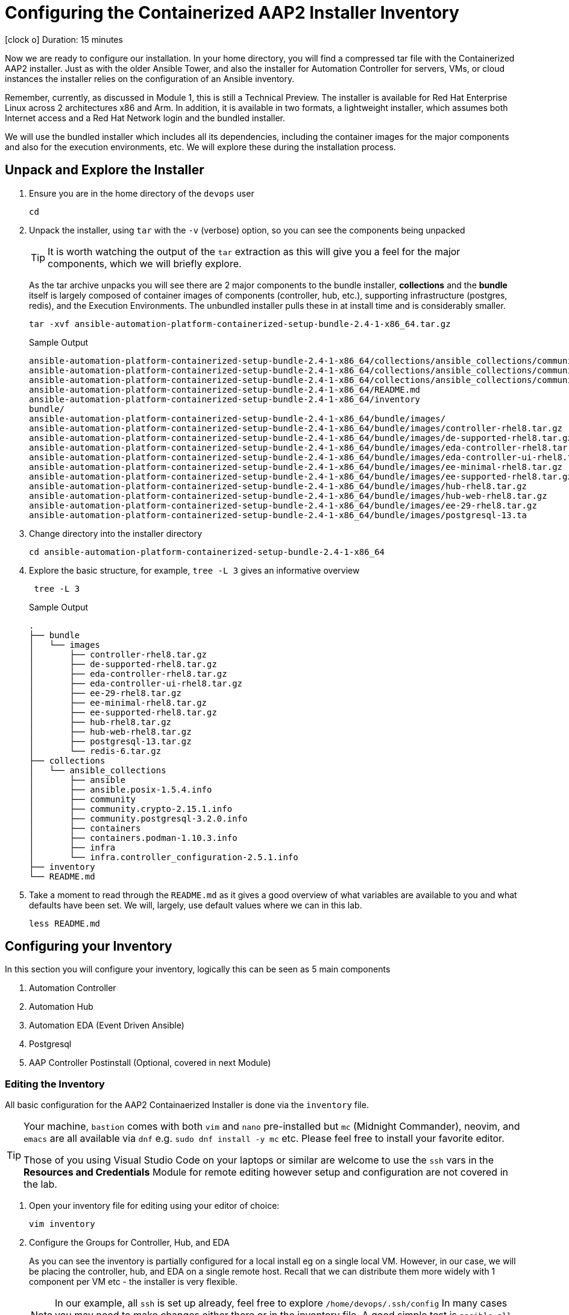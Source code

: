 // :subdomain: aap2-01.sandbox5.opentlc.com
= Configuring the Containerized AAP2 Installer Inventory

icon:clock-o[Duration: 15 Minutes] Duration: 15 minutes

Now we are ready to configure our installation. In your home directory, you will find a compressed tar file with the Containerized AAP2 installer. Just as with the older Ansible Tower, and also the installer for Automation Controller for servers, VMs, or cloud instances the installer relies on the configuration of an Ansible inventory.

Remember, currently, as discussed in Module 1, this is still a Technical Preview. The installer is available for Red Hat Enterprise Linux across 2 architectures x86 and Arm. In addition, it is available in two formats, a lightweight installer, which assumes both Internet access and a Red Hat Network login and the bundled installer. 

We will use the bundled installer which includes all its dependencies, including the container images for the major components and also for the execution environments, etc. We will explore these during the installation process.

== Unpack and Explore the Installer

. Ensure you are in the home directory of the `devops` user
+

[source,ini,role=execute,subs=attributes+]
----
cd
----

. Unpack the installer, using `tar` with the `-v` (verbose) option, so you can see the components being unpacked
+

[TIP]
====
It is worth watching the output of the `tar` extraction as this will give you a feel for the major components, which we will briefly explore.
====
+

As the tar archive unpacks you will see there are 2 major components to the bundle installer, *collections* and the *bundle* itself is largely composed of container images of components (controller, hub, etc.), supporting infrastructure (postgres, redis), and the Execution Environments. The unbundled installer pulls these in at install time and is considerably smaller.
+

[source,ini,role=execute,subs=attributes+]
----
tar -xvf ansible-automation-platform-containerized-setup-bundle-2.4-1-x86_64.tar.gz
----
+

.Sample Output
[source,texinfo]
----
ansible-automation-platform-containerized-setup-bundle-2.4-1-x86_64/collections/ansible_collections/community.postgresql-3.2.0.info/GALAXY.yml
ansible-automation-platform-containerized-setup-bundle-2.4-1-x86_64/collections/ansible_collections/community.crypto-2.15.1.info/
ansible-automation-platform-containerized-setup-bundle-2.4-1-x86_64/collections/ansible_collections/community.crypto-2.15.1.info/GALAXY.yml
ansible-automation-platform-containerized-setup-bundle-2.4-1-x86_64/README.md
ansible-automation-platform-containerized-setup-bundle-2.4-1-x86_64/inventory
bundle/
ansible-automation-platform-containerized-setup-bundle-2.4-1-x86_64/bundle/images/
ansible-automation-platform-containerized-setup-bundle-2.4-1-x86_64/bundle/images/controller-rhel8.tar.gz
ansible-automation-platform-containerized-setup-bundle-2.4-1-x86_64/bundle/images/de-supported-rhel8.tar.gz
ansible-automation-platform-containerized-setup-bundle-2.4-1-x86_64/bundle/images/eda-controller-rhel8.tar.gz
ansible-automation-platform-containerized-setup-bundle-2.4-1-x86_64/bundle/images/eda-controller-ui-rhel8.tar.gz
ansible-automation-platform-containerized-setup-bundle-2.4-1-x86_64/bundle/images/ee-minimal-rhel8.tar.gz
ansible-automation-platform-containerized-setup-bundle-2.4-1-x86_64/bundle/images/ee-supported-rhel8.tar.gz
ansible-automation-platform-containerized-setup-bundle-2.4-1-x86_64/bundle/images/hub-rhel8.tar.gz
ansible-automation-platform-containerized-setup-bundle-2.4-1-x86_64/bundle/images/hub-web-rhel8.tar.gz
ansible-automation-platform-containerized-setup-bundle-2.4-1-x86_64/bundle/images/ee-29-rhel8.tar.gz
ansible-automation-platform-containerized-setup-bundle-2.4-1-x86_64/bundle/images/postgresql-13.ta
----
+

. Change directory into the installer directory
+

[source,ini,role=execute,subs=attributes+]
----
cd ansible-automation-platform-containerized-setup-bundle-2.4-1-x86_64
----

. Explore the basic structure, for example, `tree -L 3` gives an informative overview
+

[source,ini,role=execute,subs=attributes+]
----
 tree -L 3
----
+

.Sample Output
[source,texinfo]
----
.
├── bundle
│   └── images
│       ├── controller-rhel8.tar.gz
│       ├── de-supported-rhel8.tar.gz
│       ├── eda-controller-rhel8.tar.gz
│       ├── eda-controller-ui-rhel8.tar.gz
│       ├── ee-29-rhel8.tar.gz
│       ├── ee-minimal-rhel8.tar.gz
│       ├── ee-supported-rhel8.tar.gz
│       ├── hub-rhel8.tar.gz
│       ├── hub-web-rhel8.tar.gz
│       ├── postgresql-13.tar.gz
│       └── redis-6.tar.gz
├── collections
│   └── ansible_collections
│       ├── ansible
│       ├── ansible.posix-1.5.4.info
│       ├── community
│       ├── community.crypto-2.15.1.info
│       ├── community.postgresql-3.2.0.info
│       ├── containers
│       ├── containers.podman-1.10.3.info
│       ├── infra
│       └── infra.controller_configuration-2.5.1.info
├── inventory
└── README.md
----
+

. Take a moment to read through the `README.md` as it gives a good overview of what variables are available to you and what defaults have been set. We will, largely, use default values where we can in this lab.
+

[source,ini,role=execute,subs=attributes+]
----
less README.md
----

== Configuring your Inventory

In this section you will configure your inventory, logically this can be seen as 5 main components


. Automation Controller
. Automation Hub
. Automation EDA (Event Driven Ansible)
. Postgresql
. AAP Controller Postinstall  (Optional, covered in next Module)

=== Editing the Inventory

All basic configuration for the AAP2 Containaerized Installer is done via the `inventory` file. 

[TIP] 
====
Your machine, `bastion` comes with both `vim` and `nano` pre-installed but `mc` (Midnight Commander), neovim, and `emacs` are all available via `dnf` e.g. `sudo dnf install -y mc` etc. Please feel free to install your favorite editor.

Those of you using Visual Studio Code on your laptops or similar are welcome to use the `ssh` vars in the *Resources and Credentials* Module for remote editing however setup and configuration are not covered in the lab.
====

. Open your inventory file for editing using your editor of choice:
+

[source,ini,role=execute,subs=attributes+]
----
vim inventory
----

. Configure the Groups for Controller, Hub, and EDA
+

As you can see the inventory is partially configured for a local install eg on a single local VM. However, in our case, we will be placing the controller, hub, and EDA on a single remote host. Recall that we can distribute them more widely with 1 component per VM etc - the installer is very flexible.
+

[NOTE]
In our example, all `ssh` is set up already, feel free to explore `/home/devops/.ssh/config` In many cases you may need to make changes either there or in the inventory file. A good simple test is `ansible all -m ping -i inventory` to validate configuration and ssg setup.
+

[source,ini,role=execute,subs=attributes+]
----
# This is the AAP installer inventory file
# Please consult the docs if you're unsure what to add
# For all optional variables please consult the included README.md

# This section is for your AAP Controller host(s)
# -------------------------------------------------
[automationcontroller]
aap2

# This section is for your AAP Automation Hub host(s)
# -----------------------------------------------------
[automationhub]
aap2

# This section is for your AAP EDA Controller host(s)
# -----------------------------------------------------
[automationeda]
aap2
----

. Configure the remote, Postgres `database` group and associated vars 
+

[source,ini,role=execute,subs=attributes+]
----
# This section is for the AAP database(s)
# -----------------------------------------
# Uncomment the lines below and amend appropriately if you want AAP to install and manage the postgres databases
# Leave commented out if you intend to use your own external database and just set appropriate _pg_hosts vars
# see mandatory sections under each AAP component
#[database]
#fqdn_of_your_rhel_host ansible_connection=local

[all:vars]

# Common variables needed for installation
# ----------------------------------------
postgresql_admin_username=postgres
postgresql_admin_password=r3dh4t1!
----
+

[NOTE]
====
These are set to match the pre-configured vars in the previous module. 

You could also in this section point to an appropriately configured Postgresql DBaaS such as AWS's RDS. (Not recommended if you are not deploying the rest of your infrastructure on the same cloud/VPC).
====

. Configure the Common Variables - Section 1
+

For clarity, we will break configuring the remaining Common Variables in `[all:vars]` into several sections. Starting with the registry and bundle configuration. Because we have pre-placed the bundle installer on your host we do not need to access the registry as the images are stored in the bundle.
+

The next section should look like this
+

[source,ini,role=execute,subs=attributes+]
----
# If using the online (non-bundled) installer, you need to set RHN registry credentials
#registry_username=<your RHN username>
#registry_password=<your RHN password>
# If using the bundled installer, you need to alter defaults by using:
bundle_install=true
bundle_dir=/home/devops/ansible-automation-platform-containerized-setup-bundle-2.4-1-x86_64/bundle
----
+

[TIP]
====
In the field, if you are not copying from a lab don't forget that the `bundle_dir` is not just the installer directory but also needs the `/bundle` at the end of the `bundle_dir` path.
====

. Configure the Common Variables - Controller
+

In this section, we will configure the Controller, and associate it with the Postgres instance we configured earlier. Getting slightly ahead of ourselves we will also do the initial setup of the *new* Postinstall feature which is the topic of the next module.
+

[source,ini,role=execute,subs=attributes+]
----
# AAP Controller - mandatory
# --------------------------
controller_admin_password=r3dh4t1!
controller_pg_host=aap2-database
controller_pg_password=r3dh4t1!

# AAP Controller - optional
# -------------------------
# To use the postinstall feature you need to set these variables
controller_postinstall=true
controller_license_file=/home/devops/manifest.zip
controller_postinstall_dir=/home/devops/config-as-code 
----

. Configure the Common Variables - Automation Hub
+

This section is straightforward and we will point at the same database as before.
+

[source,ini,role=execute,subs=attributes+]
----
# AAP Automation Hub - mandatory
# ------------------------------
hub_admin_password=r3dh4t1!
hub_pg_host=aap2-database
hub_pg_password=r3dh4t1!
----

. Configure the Common Variables - Automation EDA (Event Driven Ansible)
+

This section is straightforward and we will point at the same database as before.
+

[source,ini,role=execute,subs=attributes+]
----
# AAP EDA Controller - mandatory
# ------------------------------
eda_admin_password=r3dh4t1!
eda_pg_host=aap2-database
eda_pg_password=r3dh4t1!
controller_main_url=https://aap2.{subdomain}
----

== Part 1 of the Installation Configuration Complete

You have now completed the first step of your configuration and if you were not using the new `postinstall` feature you should be ready to start the installation.

. Before moving on to the next module quickly do a simple `ping` to see that the Ansible Groups you configured are correct
+

[source,ini,role=execute,subs=attributes+]
----
ansible all -m ping -i inventory
----
+

.Sample Output
[source,texinfo]
----
aap2 | SUCCESS => {
    "ansible_facts": {
        "discovered_interpreter_python": "/usr/bin/python3"
    },
    "changed": false,
    "ping": "pong"
}
----

== Summary

Hopefully, you will agree that the configuration of the `inventory` is quite straightforward. Also, it should be apparent how you could configure all sorts of different scenarios via the inventory groups ranging from an "all in one" install on a single node to a completely distributed 1 service per node type install.